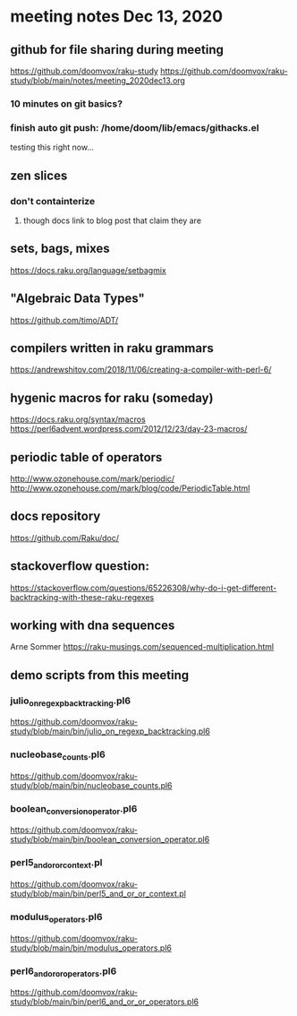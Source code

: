 * meeting notes Dec 13, 2020
** github for file sharing during meeting
https://github.com/doomvox/raku-study
https://github.com/doomvox/raku-study/blob/main/notes/meeting_2020dec13.org
*** 10 minutes on git basics?
*** finish auto git push: /home/doom/lib/emacs/githacks.el
testing this right now... 

** zen slices
*** don't containterize
**** though docs link to blog post that claim they are
** sets, bags, mixes
***** https://docs.raku.org/language/setbagmix
** "Algebraic Data Types"  
***** https://github.com/timo/ADT/

** compilers written in raku grammars
https://andrewshitov.com/2018/11/06/creating-a-compiler-with-perl-6/ 

** hygenic macros for raku (someday)
https://docs.raku.org/syntax/macros 
https://perl6advent.wordpress.com/2012/12/23/day-23-macros/ 
 
** periodic table of operators
http://www.ozonehouse.com/mark/periodic/ 
http://www.ozonehouse.com/mark/blog/code/PeriodicTable.html 

** docs repository
https://github.com/Raku/doc/


** stackoverflow question:
https://stackoverflow.com/questions/65226308/why-do-i-get-different-backtracking-with-these-raku-regexes
** working with dna sequences 
Arne Sommer
https://raku-musings.com/sequenced-multiplication.html


** demo scripts from this meeting

*** julio_on_regexp_backtracking.pl6
https://github.com/doomvox/raku-study/blob/main/bin/julio_on_regexp_backtracking.pl6

*** nucleobase_counts.pl6
https://github.com/doomvox/raku-study/blob/main/bin/nucleobase_counts.pl6

*** boolean_conversion_operator.pl6
https://github.com/doomvox/raku-study/blob/main/bin/boolean_conversion_operator.pl6

*** perl5_and_or_or_context.pl
https://github.com/doomvox/raku-study/blob/main/bin/perl5_and_or_or_context.pl

*** modulus_operators.pl6
https://github.com/doomvox/raku-study/blob/main/bin/modulus_operators.pl6

*** perl6_and_or_or_operators.pl6
https://github.com/doomvox/raku-study/blob/main/bin/perl6_and_or_or_operators.pl6








